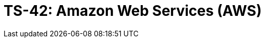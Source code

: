 = TS-42: Amazon Web Services (AWS)
:toc: macro
:toc-title: Contents

// TODO: Introductory text…

toc::[]
